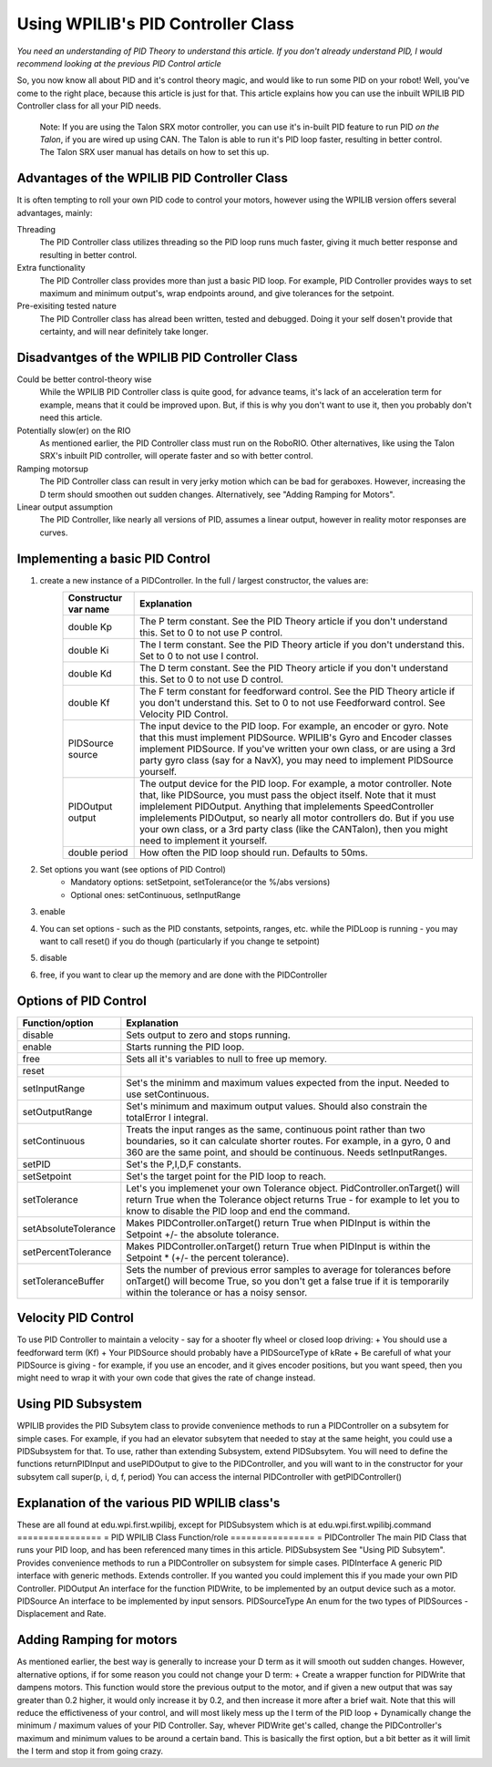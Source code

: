 Using WPILIB's PID Controller Class
===========

*You need an understanding of PID Theory to understand this article. If you don't already understand PID, I would recommend looking at the previous PID Control article*

So, you now know all about PID and it's control theory magic, and would like to run some PID on your robot! Well, you've come to the right place, because this article is just for that. This article explains how you can use the inbuilt WPILIB PID Controller class for all your PID needs.

	Note: If you are using the Talon SRX motor controller, you can use it's in-built PID feature to run PID *on the Talon*, if you are wired up using CAN. The Talon is able to run it's PID loop faster, resulting in better control. The Talon SRX user manual has details on how to set this up.
	
	
Advantages of the WPILIB PID Controller Class
------------------------------------------------

It is often tempting to roll your own PID code to control your motors, however using the WPILIB version offers several advantages, mainly:

Threading
	The PID Controller class utilizes threading so the PID loop runs much faster, giving it much better response and resulting in better control.
	
Extra functionality
	The PID Controller class provides more than just a basic PID loop. For example, PID Controller provides ways to set maximum and minimum output's, wrap endpoints around, and give tolerances for the setpoint.

Pre-exisiting tested nature
	The PID Controller class has alread been written, tested and debugged. Doing it your self dosen't provide that certainty, and will near definitely take longer.

	
Disadvantges of the WPILIB PID Controller Class
-------------------------------------------------

Could be better control-theory wise
	While the WPILIB PID Controller class is quite good, for advance teams, it's lack of an acceleration term for example, means that it could be improved upon. But, if this is why you don't want to use it, then you probably don't need this article.

Potentially slow(er) on the RIO
	As mentioned earlier, the PID Controller class must run on the RoboRIO. Other alternatives, like using the Talon SRX's inbuilt PID controller, will operate faster and so with better control.

Ramping motorsup
	The PID Controller class can result in very jerky motion which can be bad for geraboxes. However, increasing the D term should smoothen out sudden changes. Alternatively, see "Adding Ramping for Motors".
	
Linear output assumption
	The PID Controller, like nearly all versions of PID, assumes a linear output, however in reality motor responses are curves.

	
Implementing a basic PID Control
------------------------------------
1. create a new instance of a PIDController. In the full / largest constructor, the values are:
	=======================  ======================================================================================================================================================================================================================================================================================================================================================================================================================================================
	Constructur var name     Explanation
	=======================  ======================================================================================================================================================================================================================================================================================================================================================================================================================================================
	double Kp                The P term constant. See the PID Theory article if you don't understand this. Set to 0 to not use P control.
	double Ki                The I term constant. See the PID Theory article if you don't understand this. Set to 0 to not use I control.
	double Kd                The D term constant. See the PID Theory article if you don't understand this. Set to 0 to not use D control.
	double Kf                The F term constant for feedforward control. See the PID Theory article if you don't understand this. Set to 0 to not use Feedforward control. See Velocity PID Control.
	PIDSource source         The input device to the PID loop. For example, an encoder or gyro. Note that this must implement PIDSource. WPILIB's Gyro and Encoder classes implement PIDSource. If you've written your own class, or are using a 3rd party gyro class (say for a NavX), you may need to implement PIDSource yourself.
	PIDOutput output         The output device for the PID loop. For example, a motor controller. Note that, like PIDSource, you must pass the object itself. Note that it must implelement PIDOutput. Anything that implelements SpeedController implelements PIDOutput, so nearly all motor controllers do. But if you use your own class, or a 3rd party class (like the CANTalon), then you might need to implement it yourself.
	double period            How often the PID loop should run. Defaults to 50ms.
	=======================  ======================================================================================================================================================================================================================================================================================================================================================================================================================================================
2. Set options you want (see options of PID Control)
	+ Mandatory options: setSetpoint, setTolerance(or the %/abs versions)
	+ Optional ones: setContinuous, setInputRange
3. enable
4. You can set options - such as the PID constants, setpoints, ranges, etc. while the PIDLoop is running - you may want to call reset() if you do though (particularly if you change te setpoint)
5. disable
6. free, if you want to clear up the memory and are done with the PIDController

Options of PID Control
-------------------------------------
====================  =============================================================================================================================================================================================================================
Function/option       Explanation
====================  =============================================================================================================================================================================================================================
disable               Sets output to zero and stops running.
enable                Starts running the PID loop.
free                  Sets all it's variables to null to free up memory.
reset
setInputRange         Set's the minimm and maximum values expected from the input. Needed to use setContinuous.
setOutputRange        Set's minimum and maximum output values. Should also constrain the totalError I integral.
setContinuous         Treats the input ranges as the same, continuous point rather than two boundaries, so it can calculate shorter routes. For example, in a gyro, 0 and 360 are the same point, and should be continuous. Needs setInputRanges.
setPID                Set's the P,I,D,F constants.
setSetpoint           Set's the target point for the PID loop to reach.
setTolerance          Let's you implemenet your own Tolerance object. PidController.onTarget() will return True when the Tolerance object returns True - for example to let you to know to disable the PID loop and end the command.
setAbsoluteTolerance  Makes PIDController.onTarget() return True when PIDInput is within the Setpoint +/- the absolute tolerance.
setPercentTolerance   Makes PIDController.onTarget() return True when PIDInput is within the Setpoint * (+/- the percent tolerance).
setToleranceBuffer    Sets the number of previous error samples to average for tolerances before onTarget() will become True, so you don't get a false true if it is temporarily within the tolerance or has a noisy sensor.
====================  =============================================================================================================================================================================================================================


Velocity PID Control
---------------------
To use PID Controller to maintain a velocity - say for a shooter fly wheel or closed loop driving:
+ You should use a feedforward term (Kf)
+ Your PIDSource should probably have a PIDSourceType of kRate
+ Be carefull of what your PIDSource is giving - for example, if you use an encoder, and it gives encoder positions, but you want speed, then you might need to wrap it with your own code that gives the rate of change instead.


Using PID Subsystem
------------------------
WPILIB provides the PID Subsytem class to provide convenience methods to run a PIDController on a subsytem for simple cases. For example, if you had an elevator subsytem that needed to stay at the same height, you could use a PIDSubsystem for that.
To use, rather than extending Subsystem, extend PIDSubsytem.
You will need to define the functions returnPIDInput and usePIDOutput to give to the PIDController, and you will want to in the constructor for your subsytem call super(p, i, d, f, period)
You can access the internal PIDController with getPIDController()


Explanation of the various PID WPILIB class's
--------------------------------------------------
These are all found at edu.wpi.first.wpilibj, except for PIDSubsystem which is at edu.wpi.first.wpilibj.command
================  =
PID WPILIB Class  Function/role
================  =
PIDController     The main PID Class that runs your PID loop, and has been referenced many times in this article.
PIDSubsystem      See "Using PID Subsytem". Provides convenience methods to run a PIDController on  subsystem for simple cases.
PIDInterface      A generic PID interface with generic methods. Extends controller. If you wanted you could implement this if you made your own PID Controller.
PIDOutput         An interface for the function PIDWrite, to be implemented by an output device such as a motor.
PIDSource         An interface to be implemented by input sensors.
PIDSourceType     An enum for the two types of PIDSources - Displacement and Rate.

Adding Ramping for motors
---------------------------
As mentioned earlier, the best way is generally to increase your D term as it will smooth out sudden changes.
However, alternative options, if for some reason you could not change your D term:
+ Create a wrapper function for PIDWrite that dampens motors. This function would store the previous output to the motor, and if given a new output that was say greater than 0.2 higher, it would only increase it by 0.2, and then increase it more after a brief wait. Note that this will reduce the effictiveness of your control, and will most likely mess up the I term of the PID loop
+ Dynamically change the minimum / maximum values of your PID Controller. Say, whever PIDWrite get's called, change the PIDController's maximum and minimum values to be around a certain band. This is basically the first option, but a bit better as it will limit the I term and stop it from going crazy.
